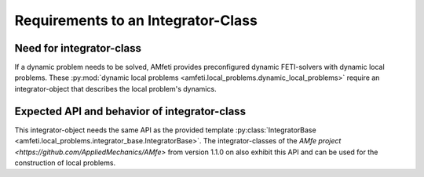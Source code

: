 Requirements to an Integrator-Class
===================================


Need for integrator-class
-------------------------
If a dynamic problem needs to be solved, AMfeti provides preconfigured dynamic FETI-solvers with dynamic local problems.
These :py:mod:`dynamic local problems <amfeti.local_problems.dynamic_local_problems>` require an integrator-object that
describes the local problem's dynamics.

Expected API and behavior of integrator-class
---------------------------------------------
This integrator-object needs the same API as the provided template
:py:class:`IntegratorBase <amfeti.local_problems.integrator_base.IntegratorBase>`. The integrator-classes of the
`AMfe project <https://github.com/AppliedMechanics/AMfe>` from version 1.1.0 on also exhibit this API and can be
used for the construction of local problems.

